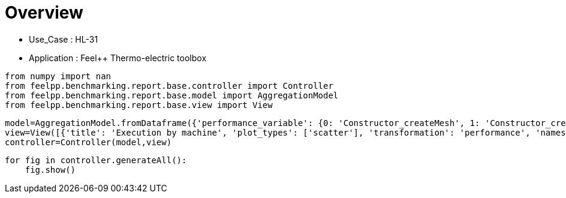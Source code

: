 = Overview
:page-plotly: true
:page-jupyter: true
:page-tags: toolbox, catalog
:parent-catalogs: HL_31-feelpp_toolbox_thermoelectric
:description: 
:page-illustration: ROOT:overview.png
:revdate: 

    - Use_Case : HL-31
    - Application : Feel++ Thermo-electric toolbox

[%dynamic%close%hide_code,python]
----
from numpy import nan
from feelpp.benchmarking.report.base.controller import Controller
from feelpp.benchmarking.report.base.model import AggregationModel
from feelpp.benchmarking.report.base.view import View
----

[%dynamic%close%hide_code,python]
----
model=AggregationModel.fromDataframe({'performance_variable': {0: 'Constructor_createMesh', 1: 'Constructor_createExporters', 2: 'Constructor_init', 3: 'PostProcessing_exportResults', 4: 'Solve_solve', 5: 'Constructor_createMesh', 6: 'Constructor_createExporters', 7: 'Constructor_init', 8: 'PostProcessing_exportResults', 9: 'Solve_solve', 10: 'Constructor_createMesh', 11: 'Constructor_createExporters', 12: 'Constructor_init', 13: 'PostProcessing_exportResults', 14: 'Solve_solve', 15: 'Constructor_createMesh', 16: 'Constructor_createExporters', 17: 'Constructor_init', 18: 'PostProcessing_exportResults', 19: 'Solve_solve', 20: 'Constructor_createMesh', 21: 'Constructor_createExporters', 22: 'Constructor_init', 23: 'PostProcessing_exportResults', 24: 'Solve_solve', 25: 'Constructor_createMesh', 26: 'Constructor_createExporters', 27: 'Constructor_init', 28: 'PostProcessing_exportResults', 29: 'Solve_solve', 30: 'Constructor_createMesh', 31: 'Constructor_createExporters', 32: 'Constructor_init', 33: 'PostProcessing_exportResults', 34: 'Solve_solve', 35: 'Constructor_createMesh', 36: 'Constructor_createExporters', 37: 'Constructor_init', 38: 'PostProcessing_exportResults', 39: 'Solve_solve', 40: 'Constructor_createMesh', 41: 'Constructor_createExporters', 42: 'Constructor_init', 43: 'PostProcessing_exportResults', 44: 'Solve_solve', 45: 'Constructor_createMesh', 46: 'Constructor_createExporters', 47: 'Constructor_init', 48: 'PostProcessing_exportResults', 49: 'Solve_solve', 50: 'Constructor_createMesh', 51: 'Constructor_createExporters', 52: 'Constructor_init', 53: 'PostProcessing_exportResults', 54: 'Solve_solve', 55: 'Constructor_createMesh', 56: 'Constructor_createExporters', 57: 'Constructor_init', 58: 'PostProcessing_exportResults', 59: 'Solve_solve', 60: 'Constructor_createMesh', 61: 'Constructor_createExporters', 62: 'Constructor_init', 63: 'PostProcessing_exportResults', 64: 'Solve_solve', 65: 'Constructor_createMesh', 66: 'Constructor_createExporters', 67: 'Constructor_init', 68: 'PostProcessing_exportResults', 69: 'Solve_solve', 70: 'Constructor_createMesh', 71: 'Constructor_createExporters', 72: 'Constructor_init', 73: 'PostProcessing_exportResults', 74: 'Solve_solve', 75: 'Constructor_createMesh', 76: 'Constructor_createExporters', 77: 'Constructor_init', 78: 'PostProcessing_exportResults', 79: 'Solve_solve', 80: 'Constructor_createMesh', 81: 'Constructor_createExporters', 82: 'Constructor_init', 83: 'PostProcessing_exportResults', 84: 'Solve_solve', 85: 'Constructor_createMesh', 86: 'Constructor_createExporters', 87: 'Constructor_init', 88: 'PostProcessing_exportResults', 89: 'Solve_solve', 90: 'Constructor_createMesh', 91: 'Constructor_createExporters', 92: 'Constructor_init', 93: 'PostProcessing_exportResults', 94: 'Solve_solve', 95: 'Constructor_createMesh', 96: 'Constructor_createExporters', 97: 'Constructor_init', 98: 'PostProcessing_exportResults', 99: 'Solve_solve'}, 'value': {0: 3.4124575, 1: 0.003247284, 2: 38.6878319, 3: 0.092287955, 4: 200.338433, 5: 3.47005701, 6: 0.003853173, 7: 28.2984987, 8: 0.084323705, 9: 2.9653353, 10: 5.54479843, 11: 0.000623563, 12: 46.0328785, 13: 0.102304555, 14: 150.489851, 15: 5.64092098, 16: 0.000541458, 17: 32.6312991, 18: 0.083810921, 19: 5.09500484, 20: 8.0184796, 21: 0.000415312, 22: 60.4481758, 23: 0.058125905, 24: 150.326311, 25: 8.71797264, 26: 0.000413277, 27: 37.5494205, 28: 0.057318356, 29: 11.7976335, 30: 14.1343757, 31: 0.000219433, 32: 96.2631167, 33: 0.052561805, 34: 229.287484, 35: 14.1599572, 36: 0.001075523, 37: 52.2551454, 38: 0.04877293, 39: 14.9504751, 40: 22.7772175, 41: 0.000174108, 42: 150.641761, 43: 0.048700761, 44: 337.886367, 45: 22.3751472, 46: 0.000319221, 47: 71.1755609, 48: 0.046659152, 49: 24.0049641, 50: 39.3211634, 51: 0.000162837, 52: 245.350439, 53: 0.040335194, 54: 462.473263, 55: 39.6271091, 56: 0.000181982, 57: 115.062851, 58: 0.037149266, 59: 35.1379001, 60: 75.8213671, 61: 0.000274836, 62: 483.379941, 63: 0.037702137, 64: 937.671432, 65: 74.6080041, 66: 0.000188274, 67: 208.483006, 68: 0.034236138, 69: 66.8791268, 70: 6.50208633, 71: 0.000590351, 72: 49.4833924, 73: 0.144011358, 74: 158.342552, 75: 5.75955516, 76: 0.000688334, 77: 32.9254696, 78: 0.086241849, 79: 5.15203581, 80: 8.55874791, 81: 0.000306868, 82: 61.1041199, 83: 0.060284346, 84: 162.756378, 85: 9.14795449, 86: 0.000557128, 87: 38.1891973, 88: 0.061185745, 89: 11.5290671, 90: 14.8509389, 91: 0.000193103, 92: 97.7181435, 93: 0.061949103, 94: 232.247096, 95: 14.6932602, 96: 0.000312177, 97: 52.7374341, 98: 0.050332957, 99: 14.9402021}, 'unit': {0: 's', 1: 's', 2: 's', 3: 's', 4: 's', 5: 's', 6: 's', 7: 's', 8: 's', 9: 's', 10: 's', 11: 's', 12: 's', 13: 's', 14: 's', 15: 's', 16: 's', 17: 's', 18: 's', 19: 's', 20: 's', 21: 's', 22: 's', 23: 's', 24: 's', 25: 's', 26: 's', 27: 's', 28: 's', 29: 's', 30: 's', 31: 's', 32: 's', 33: 's', 34: 's', 35: 's', 36: 's', 37: 's', 38: 's', 39: 's', 40: 's', 41: 's', 42: 's', 43: 's', 44: 's', 45: 's', 46: 's', 47: 's', 48: 's', 49: 's', 50: 's', 51: 's', 52: 's', 53: 's', 54: 's', 55: 's', 56: 's', 57: 's', 58: 's', 59: 's', 60: 's', 61: 's', 62: 's', 63: 's', 64: 's', 65: 's', 66: 's', 67: 's', 68: 's', 69: 's', 70: 's', 71: 's', 72: 's', 73: 's', 74: 's', 75: 's', 76: 's', 77: 's', 78: 's', 79: 's', 80: 's', 81: 's', 82: 's', 83: 's', 84: 's', 85: 's', 86: 's', 87: 's', 88: 's', 89: 's', 90: 's', 91: 's', 92: 's', 93: 's', 94: 's', 95: 's', 96: 's', 97: 's', 98: 's', 99: 's'}, 'reference': {0: nan, 1: nan, 2: nan, 3: nan, 4: nan, 5: nan, 6: nan, 7: nan, 8: nan, 9: nan, 10: nan, 11: nan, 12: nan, 13: nan, 14: nan, 15: nan, 16: nan, 17: nan, 18: nan, 19: nan, 20: nan, 21: nan, 22: nan, 23: nan, 24: nan, 25: nan, 26: nan, 27: nan, 28: nan, 29: nan, 30: nan, 31: nan, 32: nan, 33: nan, 34: nan, 35: nan, 36: nan, 37: nan, 38: nan, 39: nan, 40: nan, 41: nan, 42: nan, 43: nan, 44: nan, 45: nan, 46: nan, 47: nan, 48: nan, 49: nan, 50: nan, 51: nan, 52: nan, 53: nan, 54: nan, 55: nan, 56: nan, 57: nan, 58: nan, 59: nan, 60: nan, 61: nan, 62: nan, 63: nan, 64: nan, 65: nan, 66: nan, 67: nan, 68: nan, 69: nan, 70: nan, 71: nan, 72: nan, 73: nan, 74: nan, 75: nan, 76: nan, 77: nan, 78: nan, 79: nan, 80: nan, 81: nan, 82: nan, 83: nan, 84: nan, 85: nan, 86: nan, 87: nan, 88: nan, 89: nan, 90: nan, 91: nan, 92: nan, 93: nan, 94: nan, 95: nan, 96: nan, 97: nan, 98: nan, 99: nan}, 'thres_lower': {0: nan, 1: nan, 2: nan, 3: nan, 4: nan, 5: nan, 6: nan, 7: nan, 8: nan, 9: nan, 10: nan, 11: nan, 12: nan, 13: nan, 14: nan, 15: nan, 16: nan, 17: nan, 18: nan, 19: nan, 20: nan, 21: nan, 22: nan, 23: nan, 24: nan, 25: nan, 26: nan, 27: nan, 28: nan, 29: nan, 30: nan, 31: nan, 32: nan, 33: nan, 34: nan, 35: nan, 36: nan, 37: nan, 38: nan, 39: nan, 40: nan, 41: nan, 42: nan, 43: nan, 44: nan, 45: nan, 46: nan, 47: nan, 48: nan, 49: nan, 50: nan, 51: nan, 52: nan, 53: nan, 54: nan, 55: nan, 56: nan, 57: nan, 58: nan, 59: nan, 60: nan, 61: nan, 62: nan, 63: nan, 64: nan, 65: nan, 66: nan, 67: nan, 68: nan, 69: nan, 70: nan, 71: nan, 72: nan, 73: nan, 74: nan, 75: nan, 76: nan, 77: nan, 78: nan, 79: nan, 80: nan, 81: nan, 82: nan, 83: nan, 84: nan, 85: nan, 86: nan, 87: nan, 88: nan, 89: nan, 90: nan, 91: nan, 92: nan, 93: nan, 94: nan, 95: nan, 96: nan, 97: nan, 98: nan, 99: nan}, 'thres_upper': {0: nan, 1: nan, 2: nan, 3: nan, 4: nan, 5: nan, 6: nan, 7: nan, 8: nan, 9: nan, 10: nan, 11: nan, 12: nan, 13: nan, 14: nan, 15: nan, 16: nan, 17: nan, 18: nan, 19: nan, 20: nan, 21: nan, 22: nan, 23: nan, 24: nan, 25: nan, 26: nan, 27: nan, 28: nan, 29: nan, 30: nan, 31: nan, 32: nan, 33: nan, 34: nan, 35: nan, 36: nan, 37: nan, 38: nan, 39: nan, 40: nan, 41: nan, 42: nan, 43: nan, 44: nan, 45: nan, 46: nan, 47: nan, 48: nan, 49: nan, 50: nan, 51: nan, 52: nan, 53: nan, 54: nan, 55: nan, 56: nan, 57: nan, 58: nan, 59: nan, 60: nan, 61: nan, 62: nan, 63: nan, 64: nan, 65: nan, 66: nan, 67: nan, 68: nan, 69: nan, 70: nan, 71: nan, 72: nan, 73: nan, 74: nan, 75: nan, 76: nan, 77: nan, 78: nan, 79: nan, 80: nan, 81: nan, 82: nan, 83: nan, 84: nan, 85: nan, 86: nan, 87: nan, 88: nan, 89: nan, 90: nan, 91: nan, 92: nan, 93: nan, 94: nan, 95: nan, 96: nan, 97: nan, 98: nan, 99: nan}, 'status': {0: nan, 1: nan, 2: nan, 3: nan, 4: nan, 5: nan, 6: nan, 7: nan, 8: nan, 9: nan, 10: nan, 11: nan, 12: nan, 13: nan, 14: nan, 15: nan, 16: nan, 17: nan, 18: nan, 19: nan, 20: nan, 21: nan, 22: nan, 23: nan, 24: nan, 25: nan, 26: nan, 27: nan, 28: nan, 29: nan, 30: nan, 31: nan, 32: nan, 33: nan, 34: nan, 35: nan, 36: nan, 37: nan, 38: nan, 39: nan, 40: nan, 41: nan, 42: nan, 43: nan, 44: nan, 45: nan, 46: nan, 47: nan, 48: nan, 49: nan, 50: nan, 51: nan, 52: nan, 53: nan, 54: nan, 55: nan, 56: nan, 57: nan, 58: nan, 59: nan, 60: nan, 61: nan, 62: nan, 63: nan, 64: nan, 65: nan, 66: nan, 67: nan, 68: nan, 69: nan, 70: nan, 71: nan, 72: nan, 73: nan, 74: nan, 75: nan, 76: nan, 77: nan, 78: nan, 79: nan, 80: nan, 81: nan, 82: nan, 83: nan, 84: nan, 85: nan, 86: nan, 87: nan, 88: nan, 89: nan, 90: nan, 91: nan, 92: nan, 93: nan, 94: nan, 95: nan, 96: nan, 97: nan, 98: nan, 99: nan}, 'absolute_error': {0: nan, 1: nan, 2: nan, 3: nan, 4: nan, 5: nan, 6: nan, 7: nan, 8: nan, 9: nan, 10: nan, 11: nan, 12: nan, 13: nan, 14: nan, 15: nan, 16: nan, 17: nan, 18: nan, 19: nan, 20: nan, 21: nan, 22: nan, 23: nan, 24: nan, 25: nan, 26: nan, 27: nan, 28: nan, 29: nan, 30: nan, 31: nan, 32: nan, 33: nan, 34: nan, 35: nan, 36: nan, 37: nan, 38: nan, 39: nan, 40: nan, 41: nan, 42: nan, 43: nan, 44: nan, 45: nan, 46: nan, 47: nan, 48: nan, 49: nan, 50: nan, 51: nan, 52: nan, 53: nan, 54: nan, 55: nan, 56: nan, 57: nan, 58: nan, 59: nan, 60: nan, 61: nan, 62: nan, 63: nan, 64: nan, 65: nan, 66: nan, 67: nan, 68: nan, 69: nan, 70: nan, 71: nan, 72: nan, 73: nan, 74: nan, 75: nan, 76: nan, 77: nan, 78: nan, 79: nan, 80: nan, 81: nan, 82: nan, 83: nan, 84: nan, 85: nan, 86: nan, 87: nan, 88: nan, 89: nan, 90: nan, 91: nan, 92: nan, 93: nan, 94: nan, 95: nan, 96: nan, 97: nan, 98: nan, 99: nan}, 'testcase_time_run': {0: 283.7104756832123, 1: 283.7104756832123, 2: 283.7104756832123, 3: 283.7104756832123, 4: 283.7104756832123, 5: 336.14744782447815, 6: 336.14744782447815, 7: 336.14744782447815, 8: 336.14744782447815, 9: 336.14744782447815, 10: 504.7006335258484, 11: 504.7006335258484, 12: 504.7006335258484, 13: 504.7006335258484, 14: 504.7006335258484, 15: 393.52560448646545, 16: 393.52560448646545, 17: 393.52560448646545, 18: 393.52560448646545, 19: 393.52560448646545, 20: 562.0644073486328, 21: 562.0644073486328, 22: 562.0644073486328, 23: 562.0644073486328, 24: 562.0644073486328, 25: 456.3951554298401, 26: 456.3951554298401, 27: 456.3951554298401, 28: 456.3951554298401, 29: 456.3951554298401, 30: 803.1166625022888, 31: 803.1166625022888, 32: 803.1166625022888, 33: 803.1166625022888, 34: 803.1166625022888, 35: 577.8716471195221, 36: 577.8716471195221, 37: 577.8716471195221, 38: 577.8716471195221, 39: 577.8716471195221, 40: 796.8069188594818, 41: 796.8069188594818, 42: 796.8069188594818, 43: 796.8069188594818, 44: 796.8069188594818, 45: 352.17824625968933, 46: 352.17824625968933, 47: 352.17824625968933, 48: 352.17824625968933, 49: 352.17824625968933, 50: 1048.8252577781677, 51: 1048.8252577781677, 52: 1048.8252577781677, 53: 1048.8252577781677, 54: 1048.8252577781677, 55: 516.5414576530457, 56: 516.5414576530457, 57: 516.5414576530457, 58: 516.5414576530457, 59: 516.5414576530457, 60: 1986.5449166297913, 61: 1986.5449166297913, 62: 1986.5449166297913, 63: 1986.5449166297913, 64: 1986.5449166297913, 65: 825.572206735611, 66: 825.572206735611, 67: 825.572206735611, 68: 825.572206735611, 69: 825.572206735611, 70: 241.7896764278412, 71: 241.7896764278412, 72: 241.7896764278412, 73: 241.7896764278412, 74: 241.7896764278412, 75: 63.45150661468506, 76: 63.45150661468506, 77: 63.45150661468506, 78: 63.45150661468506, 79: 63.45150661468506, 80: 247.72674465179443, 81: 247.72674465179443, 82: 247.72674465179443, 83: 247.72674465179443, 84: 247.72674465179443, 85: 63.76364755630493, 86: 63.76364755630493, 87: 63.76364755630493, 88: 63.76364755630493, 89: 63.76364755630493, 90: 424.27571415901184, 91: 424.27571415901184, 92: 424.27571415901184, 93: 424.27571415901184, 94: 424.27571415901184, 95: 144.0524001121521, 96: 144.0524001121521, 97: 144.0524001121521, 98: 144.0524001121521, 99: 144.0524001121521}, 'nb_tasks.tasks': {0: 256, 1: 256, 2: 256, 3: 256, 4: 256, 5: 256, 6: 256, 7: 256, 8: 256, 9: 256, 10: 128, 11: 128, 12: 128, 13: 128, 14: 128, 15: 128, 16: 128, 17: 128, 18: 128, 19: 128, 20: 64, 21: 64, 22: 64, 23: 64, 24: 64, 25: 64, 26: 64, 27: 64, 28: 64, 29: 64, 30: 32, 31: 32, 32: 32, 33: 32, 34: 32, 35: 32, 36: 32, 37: 32, 38: 32, 39: 32, 40: 16, 41: 16, 42: 16, 43: 16, 44: 16, 45: 16, 46: 16, 47: 16, 48: 16, 49: 16, 50: 8, 51: 8, 52: 8, 53: 8, 54: 8, 55: 8, 56: 8, 57: 8, 58: 8, 59: 8, 60: 4, 61: 4, 62: 4, 63: 4, 64: 4, 65: 4, 66: 4, 67: 4, 68: 4, 69: 4, 70: 128, 71: 128, 72: 128, 73: 128, 74: 128, 75: 128, 76: 128, 77: 128, 78: 128, 79: 128, 80: 64, 81: 64, 82: 64, 83: 64, 84: 64, 85: 64, 86: 64, 87: 64, 88: 64, 89: 64, 90: 32, 91: 32, 92: 32, 93: 32, 94: 32, 95: 32, 96: 32, 97: 32, 98: 32, 99: 32}, 'nb_tasks.nodes': {0: 2, 1: 2, 2: 2, 3: 2, 4: 2, 5: 2, 6: 2, 7: 2, 8: 2, 9: 2, 10: 1, 11: 1, 12: 1, 13: 1, 14: 1, 15: 1, 16: 1, 17: 1, 18: 1, 19: 1, 20: 1, 21: 1, 22: 1, 23: 1, 24: 1, 25: 1, 26: 1, 27: 1, 28: 1, 29: 1, 30: 1, 31: 1, 32: 1, 33: 1, 34: 1, 35: 1, 36: 1, 37: 1, 38: 1, 39: 1, 40: 1, 41: 1, 42: 1, 43: 1, 44: 1, 45: 1, 46: 1, 47: 1, 48: 1, 49: 1, 50: 1, 51: 1, 52: 1, 53: 1, 54: 1, 55: 1, 56: 1, 57: 1, 58: 1, 59: 1, 60: 1, 61: 1, 62: 1, 63: 1, 64: 1, 65: 1, 66: 1, 67: 1, 68: 1, 69: 1, 70: 1, 71: 1, 72: 1, 73: 1, 74: 1, 75: 1, 76: 1, 77: 1, 78: 1, 79: 1, 80: 1, 81: 1, 82: 1, 83: 1, 84: 1, 85: 1, 86: 1, 87: 1, 88: 1, 89: 1, 90: 1, 91: 1, 92: 1, 93: 1, 94: 1, 95: 1, 96: 1, 97: 1, 98: 1, 99: 1}, 'nb_tasks.exclusive_access': {0: True, 1: True, 2: True, 3: True, 4: True, 5: True, 6: True, 7: True, 8: True, 9: True, 10: True, 11: True, 12: True, 13: True, 14: True, 15: True, 16: True, 17: True, 18: True, 19: True, 20: True, 21: True, 22: True, 23: True, 24: True, 25: True, 26: True, 27: True, 28: True, 29: True, 30: True, 31: True, 32: True, 33: True, 34: True, 35: True, 36: True, 37: True, 38: True, 39: True, 40: True, 41: True, 42: True, 43: True, 44: True, 45: True, 46: True, 47: True, 48: True, 49: True, 50: True, 51: True, 52: True, 53: True, 54: True, 55: True, 56: True, 57: True, 58: True, 59: True, 60: True, 61: True, 62: True, 63: True, 64: True, 65: True, 66: True, 67: True, 68: True, 69: True, 70: True, 71: True, 72: True, 73: True, 74: True, 75: True, 76: True, 77: True, 78: True, 79: True, 80: True, 81: True, 82: True, 83: True, 84: True, 85: True, 86: True, 87: True, 88: True, 89: True, 90: True, 91: True, 92: True, 93: True, 94: True, 95: True, 96: True, 97: True, 98: True, 99: True}, 'discretization': {0: 'P2', 1: 'P2', 2: 'P2', 3: 'P2', 4: 'P2', 5: 'P1', 6: 'P1', 7: 'P1', 8: 'P1', 9: 'P1', 10: 'P2', 11: 'P2', 12: 'P2', 13: 'P2', 14: 'P2', 15: 'P1', 16: 'P1', 17: 'P1', 18: 'P1', 19: 'P1', 20: 'P2', 21: 'P2', 22: 'P2', 23: 'P2', 24: 'P2', 25: 'P1', 26: 'P1', 27: 'P1', 28: 'P1', 29: 'P1', 30: 'P2', 31: 'P2', 32: 'P2', 33: 'P2', 34: 'P2', 35: 'P1', 36: 'P1', 37: 'P1', 38: 'P1', 39: 'P1', 40: 'P2', 41: 'P2', 42: 'P2', 43: 'P2', 44: 'P2', 45: 'P1', 46: 'P1', 47: 'P1', 48: 'P1', 49: 'P1', 50: 'P2', 51: 'P2', 52: 'P2', 53: 'P2', 54: 'P2', 55: 'P1', 56: 'P1', 57: 'P1', 58: 'P1', 59: 'P1', 60: 'P2', 61: 'P2', 62: 'P2', 63: 'P2', 64: 'P2', 65: 'P1', 66: 'P1', 67: 'P1', 68: 'P1', 69: 'P1', 70: 'P2', 71: 'P2', 72: 'P2', 73: 'P2', 74: 'P2', 75: 'P1', 76: 'P1', 77: 'P1', 78: 'P1', 79: 'P1', 80: 'P2', 81: 'P2', 82: 'P2', 83: 'P2', 84: 'P2', 85: 'P1', 86: 'P1', 87: 'P1', 88: 'P1', 89: 'P1', 90: 'P2', 91: 'P2', 92: 'P2', 93: 'P2', 94: 'P2', 95: 'P1', 96: 'P1', 97: 'P1', 98: 'P1', 99: 'P1'}, 'environment': {0: 'builtin', 1: 'builtin', 2: 'builtin', 3: 'builtin', 4: 'builtin', 5: 'builtin', 6: 'builtin', 7: 'builtin', 8: 'builtin', 9: 'builtin', 10: 'builtin', 11: 'builtin', 12: 'builtin', 13: 'builtin', 14: 'builtin', 15: 'builtin', 16: 'builtin', 17: 'builtin', 18: 'builtin', 19: 'builtin', 20: 'builtin', 21: 'builtin', 22: 'builtin', 23: 'builtin', 24: 'builtin', 25: 'builtin', 26: 'builtin', 27: 'builtin', 28: 'builtin', 29: 'builtin', 30: 'builtin', 31: 'builtin', 32: 'builtin', 33: 'builtin', 34: 'builtin', 35: 'builtin', 36: 'builtin', 37: 'builtin', 38: 'builtin', 39: 'builtin', 40: 'builtin', 41: 'builtin', 42: 'builtin', 43: 'builtin', 44: 'builtin', 45: 'builtin', 46: 'builtin', 47: 'builtin', 48: 'builtin', 49: 'builtin', 50: 'builtin', 51: 'builtin', 52: 'builtin', 53: 'builtin', 54: 'builtin', 55: 'builtin', 56: 'builtin', 57: 'builtin', 58: 'builtin', 59: 'builtin', 60: 'builtin', 61: 'builtin', 62: 'builtin', 63: 'builtin', 64: 'builtin', 65: 'builtin', 66: 'builtin', 67: 'builtin', 68: 'builtin', 69: 'builtin', 70: 'builtin', 71: 'builtin', 72: 'builtin', 73: 'builtin', 74: 'builtin', 75: 'builtin', 76: 'builtin', 77: 'builtin', 78: 'builtin', 79: 'builtin', 80: 'builtin', 81: 'builtin', 82: 'builtin', 83: 'builtin', 84: 'builtin', 85: 'builtin', 86: 'builtin', 87: 'builtin', 88: 'builtin', 89: 'builtin', 90: 'builtin', 91: 'builtin', 92: 'builtin', 93: 'builtin', 94: 'builtin', 95: 'builtin', 96: 'builtin', 97: 'builtin', 98: 'builtin', 99: 'builtin'}, 'date': {0: '2024-11-06T13:04:58+0100', 1: '2024-11-06T13:04:58+0100', 2: '2024-11-06T13:04:58+0100', 3: '2024-11-06T13:04:58+0100', 4: '2024-11-06T13:04:58+0100', 5: '2024-11-06T13:04:58+0100', 6: '2024-11-06T13:04:58+0100', 7: '2024-11-06T13:04:58+0100', 8: '2024-11-06T13:04:58+0100', 9: '2024-11-06T13:04:58+0100', 10: '2024-11-06T13:04:58+0100', 11: '2024-11-06T13:04:58+0100', 12: '2024-11-06T13:04:58+0100', 13: '2024-11-06T13:04:58+0100', 14: '2024-11-06T13:04:58+0100', 15: '2024-11-06T13:04:58+0100', 16: '2024-11-06T13:04:58+0100', 17: '2024-11-06T13:04:58+0100', 18: '2024-11-06T13:04:58+0100', 19: '2024-11-06T13:04:58+0100', 20: '2024-11-06T13:04:58+0100', 21: '2024-11-06T13:04:58+0100', 22: '2024-11-06T13:04:58+0100', 23: '2024-11-06T13:04:58+0100', 24: '2024-11-06T13:04:58+0100', 25: '2024-11-06T13:04:58+0100', 26: '2024-11-06T13:04:58+0100', 27: '2024-11-06T13:04:58+0100', 28: '2024-11-06T13:04:58+0100', 29: '2024-11-06T13:04:58+0100', 30: '2024-11-06T13:04:58+0100', 31: '2024-11-06T13:04:58+0100', 32: '2024-11-06T13:04:58+0100', 33: '2024-11-06T13:04:58+0100', 34: '2024-11-06T13:04:58+0100', 35: '2024-11-06T13:04:58+0100', 36: '2024-11-06T13:04:58+0100', 37: '2024-11-06T13:04:58+0100', 38: '2024-11-06T13:04:58+0100', 39: '2024-11-06T13:04:58+0100', 40: '2024-11-06T13:04:58+0100', 41: '2024-11-06T13:04:58+0100', 42: '2024-11-06T13:04:58+0100', 43: '2024-11-06T13:04:58+0100', 44: '2024-11-06T13:04:58+0100', 45: '2024-11-06T13:04:58+0100', 46: '2024-11-06T13:04:58+0100', 47: '2024-11-06T13:04:58+0100', 48: '2024-11-06T13:04:58+0100', 49: '2024-11-06T13:04:58+0100', 50: '2024-11-06T13:04:58+0100', 51: '2024-11-06T13:04:58+0100', 52: '2024-11-06T13:04:58+0100', 53: '2024-11-06T13:04:58+0100', 54: '2024-11-06T13:04:58+0100', 55: '2024-11-06T13:04:58+0100', 56: '2024-11-06T13:04:58+0100', 57: '2024-11-06T13:04:58+0100', 58: '2024-11-06T13:04:58+0100', 59: '2024-11-06T13:04:58+0100', 60: '2024-11-06T13:04:58+0100', 61: '2024-11-06T13:04:58+0100', 62: '2024-11-06T13:04:58+0100', 63: '2024-11-06T13:04:58+0100', 64: '2024-11-06T13:04:58+0100', 65: '2024-11-06T13:04:58+0100', 66: '2024-11-06T13:04:58+0100', 67: '2024-11-06T13:04:58+0100', 68: '2024-11-06T13:04:58+0100', 69: '2024-11-06T13:04:58+0100', 70: '2024-11-13T09:14:47+0100', 71: '2024-11-13T09:14:47+0100', 72: '2024-11-13T09:14:47+0100', 73: '2024-11-13T09:14:47+0100', 74: '2024-11-13T09:14:47+0100', 75: '2024-11-13T09:14:47+0100', 76: '2024-11-13T09:14:47+0100', 77: '2024-11-13T09:14:47+0100', 78: '2024-11-13T09:14:47+0100', 79: '2024-11-13T09:14:47+0100', 80: '2024-11-13T09:14:47+0100', 81: '2024-11-13T09:14:47+0100', 82: '2024-11-13T09:14:47+0100', 83: '2024-11-13T09:14:47+0100', 84: '2024-11-13T09:14:47+0100', 85: '2024-11-13T09:14:47+0100', 86: '2024-11-13T09:14:47+0100', 87: '2024-11-13T09:14:47+0100', 88: '2024-11-13T09:14:47+0100', 89: '2024-11-13T09:14:47+0100', 90: '2024-11-13T09:14:47+0100', 91: '2024-11-13T09:14:47+0100', 92: '2024-11-13T09:14:47+0100', 93: '2024-11-13T09:14:47+0100', 94: '2024-11-13T09:14:47+0100', 95: '2024-11-13T09:14:47+0100', 96: '2024-11-13T09:14:47+0100', 97: '2024-11-13T09:14:47+0100', 98: '2024-11-13T09:14:47+0100', 99: '2024-11-13T09:14:47+0100'}, 'machine': {0: 'gaya', 1: 'gaya', 2: 'gaya', 3: 'gaya', 4: 'gaya', 5: 'gaya', 6: 'gaya', 7: 'gaya', 8: 'gaya', 9: 'gaya', 10: 'gaya', 11: 'gaya', 12: 'gaya', 13: 'gaya', 14: 'gaya', 15: 'gaya', 16: 'gaya', 17: 'gaya', 18: 'gaya', 19: 'gaya', 20: 'gaya', 21: 'gaya', 22: 'gaya', 23: 'gaya', 24: 'gaya', 25: 'gaya', 26: 'gaya', 27: 'gaya', 28: 'gaya', 29: 'gaya', 30: 'gaya', 31: 'gaya', 32: 'gaya', 33: 'gaya', 34: 'gaya', 35: 'gaya', 36: 'gaya', 37: 'gaya', 38: 'gaya', 39: 'gaya', 40: 'gaya', 41: 'gaya', 42: 'gaya', 43: 'gaya', 44: 'gaya', 45: 'gaya', 46: 'gaya', 47: 'gaya', 48: 'gaya', 49: 'gaya', 50: 'gaya', 51: 'gaya', 52: 'gaya', 53: 'gaya', 54: 'gaya', 55: 'gaya', 56: 'gaya', 57: 'gaya', 58: 'gaya', 59: 'gaya', 60: 'gaya', 61: 'gaya', 62: 'gaya', 63: 'gaya', 64: 'gaya', 65: 'gaya', 66: 'gaya', 67: 'gaya', 68: 'gaya', 69: 'gaya', 70: 'gaya', 71: 'gaya', 72: 'gaya', 73: 'gaya', 74: 'gaya', 75: 'gaya', 76: 'gaya', 77: 'gaya', 78: 'gaya', 79: 'gaya', 80: 'gaya', 81: 'gaya', 82: 'gaya', 83: 'gaya', 84: 'gaya', 85: 'gaya', 86: 'gaya', 87: 'gaya', 88: 'gaya', 89: 'gaya', 90: 'gaya', 91: 'gaya', 92: 'gaya', 93: 'gaya', 94: 'gaya', 95: 'gaya', 96: 'gaya', 97: 'gaya', 98: 'gaya', 99: 'gaya'}})
view=View([{'title': 'Execution by machine', 'plot_types': ['scatter'], 'transformation': 'performance', 'names': ['performance'], 'xaxis': {'parameter': 'date', 'label': 'Date'}, 'color_axis': {'parameter': 'machine', 'label': 'Machine'}, 'yaxis': {'label': 'Execution time (s)'}, 'aggregations': [{'column': 'nb_tasks.tasks', 'agg': 'max'}, {'column': 'hsize', 'agg': 'max'}, {'column': 'performance_variable', 'agg': 'sum'}], 'variables': ['Constructor_init', 'PostProcessing_exportResults', 'Solve_solve']}, {'title': 'Execution by machine', 'plot_types': ['stacked_bar'], 'transformation': 'performance', 'names': ['performance'], 'xaxis': {'parameter': 'machine', 'label': 'Machine'}, 'color_axis': {'parameter': 'performance_variable', 'label': 'Performance Step'}, 'yaxis': {'label': 'Execution time (s)'}, 'aggregations': [{'column': 'nb_tasks.tasks', 'agg': 'max'}, {'column': 'hsize', 'agg': 'max'}, {'column': 'date', 'agg': 'mean'}], 'variables': ['Constructor_init', 'PostProcessing_exportResults', 'Solve_solve']}])
controller=Controller(model,view)
----

[%dynamic%open%hide_code,python]
----
for fig in controller.generateAll():
    fig.show()
----

++++
<style>
details>.title::before, details>.title::after {
    visibility: hidden;
}
details>.content>.dynamic-py-result>.content>pre {
    max-height: 100%;
    padding: 0;
    margin:16px;
    background-color: white;
    line-height:0;
}
</style>
++++